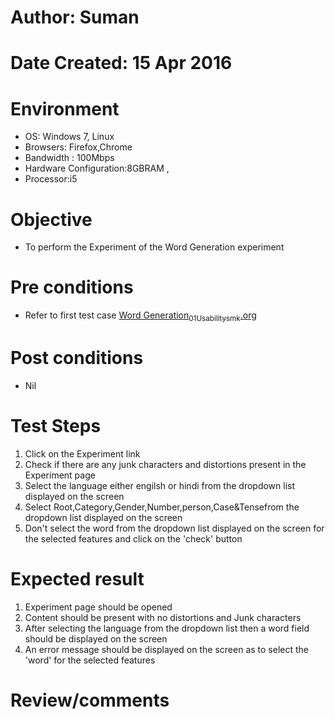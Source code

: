 * Author: Suman
* Date Created: 15 Apr 2016
* Environment
  - OS: Windows 7, Linux
  - Browsers: Firefox,Chrome
  - Bandwidth : 100Mbps
  - Hardware Configuration:8GBRAM , 
  - Processor:i5

* Objective
  - To perform the Experiment of the Word Generation experiment

* Pre conditions
  - Refer to first test case [[https://github.com/Virtual-Labs/natural-language-processing-iiith/blob/master/test-cases/integration_test-cases/Word Generation/Word Generation_01_Usability_smk.org][Word Generation_01_Usability_smk.org]]

* Post conditions
  - Nil
* Test Steps
  1. Click on the Experiment link 
  2. Check if there are any junk characters and distortions present in the Experiment page
  3. Select the language either engilsh or hindi from the dropdown list displayed on the screen
  4. Select  Root,Category,Gender,Number,person,Case&Tensefrom the dropdown list displayed on the screen
  5. Don't select the word from the dropdown list displayed on the screen for the selected features and click on the 'check' button

* Expected result
  1. Experiment page should be opened
  2. Content should be present with no distortions and Junk characters
  3. After selecting the language from the dropdown list then a word field should be displayed on the screen
  4. An error message should be displayed on the screen as to select the 'word' for the selected features

* Review/comments


